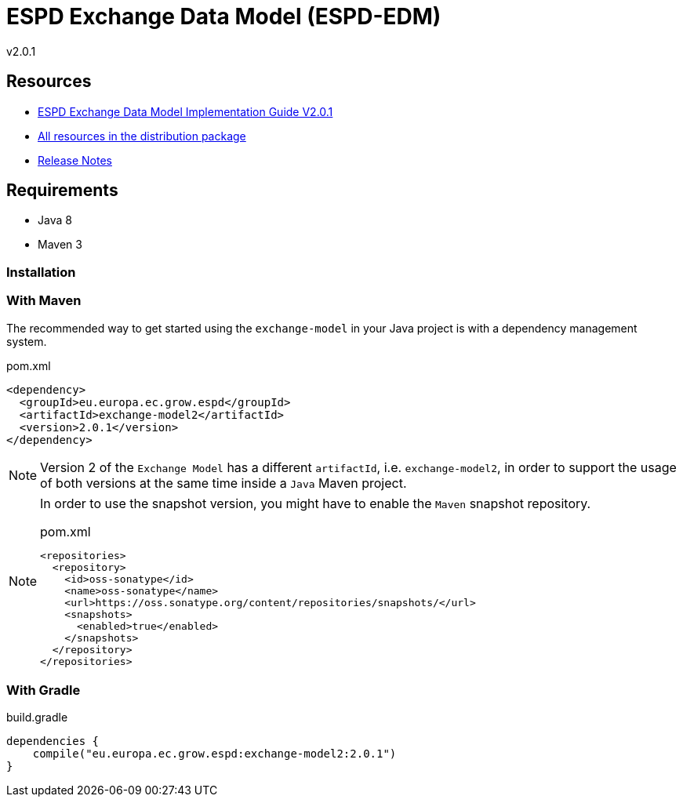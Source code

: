= ESPD Exchange Data Model (ESPD-EDM)

ifndef::imagesdir[:imagesdir: images]

v2.0.1

== Resources

* xref:xml_guide.adoc[ESPD Exchange Data Model Implementation Guide V2.0.1]
* link:++{url-tree}/dist++[All resources in the distribution package]
* xref:release_notes.adoc[Release Notes]



== Requirements

 * Java 8
 * Maven 3

=== Installation

=== With Maven

The recommended way to get started using the `exchange-model` in your Java project is with a dependency management system.

[source,xml]
.pom.xml
----
<dependency>
  <groupId>eu.europa.ec.grow.espd</groupId>
  <artifactId>exchange-model2</artifactId>
  <version>2.0.1</version>
</dependency>
----

[NOTE]
====
Version 2 of the `Exchange Model` has a different `artifactId`, i.e. `exchange-model2`, in order to
support the usage of both versions at the same time inside a `Java` Maven project.
====

[NOTE]
====
In order to use the snapshot version, you might have to enable the `Maven` snapshot repository.

[source,xml]
.pom.xml
----
<repositories>
  <repository>
    <id>oss-sonatype</id>
    <name>oss-sonatype</name>
    <url>https://oss.sonatype.org/content/repositories/snapshots/</url>
    <snapshots>
      <enabled>true</enabled>
    </snapshots>
  </repository>
</repositories>
----
====

=== With Gradle

[source,groovy]
.build.gradle
----
dependencies {
    compile("eu.europa.ec.grow.espd:exchange-model2:2.0.1")
}
----

